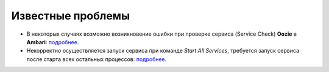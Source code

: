 Известные проблемы
------------------

+ В некоторых случаях возможно возникновение ошибки при проверке сервиса (Service Check) **Oozie** в **Ambari**: `подробнее <https://jira.arenadata.io/browse/ADH-76>`_.

+ Некорректно осуществляется запуск сервиса при команде *Start All Services*, требуется запуск сервиса после старта всех остальных процессов: `подробнее <https://jira.arenadata.io/browse/ADH-82>`_.






